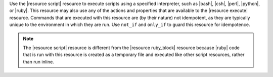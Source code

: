 .. The contents of this file are included in multiple topics.
.. This file should not be changed in a way that hinders its ability to appear in multiple documentation sets.

Use the |resource script| resource to execute scripts using a specified interpreter, such as |bash|, |csh|, |perl|, |python|, or |ruby|. This resource may also use any of the actions and properties that are available to the |resource execute| resource. Commands that are executed with this resource are (by their nature) not idempotent, as they are typically unique to the environment in which they are run. Use ``not_if`` and ``only_if`` to guard this resource for idempotence.

.. note:: The |resource script| resource is different from the |resource ruby_block| resource because |ruby| code that is run with this resource is created as a temporary file and executed like other script resources, rather than run inline. 

